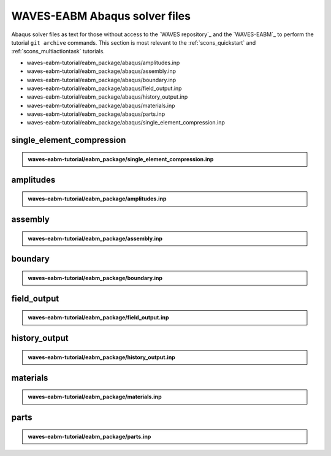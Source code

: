.. _waves_eabm_input_files:

##############################
WAVES-EABM Abaqus solver files
##############################

Abaqus solver files as text for those without access to the `WAVES repository`_ and the `WAVES-EABM`_ to perform the
tutorial ``git archive`` commands. This section is most relevant to the :ref:`scons_quickstart` and
:ref:`scons_multiactiontask` tutorials.

* waves-eabm-tutorial/eabm_package/abaqus/amplitudes.inp
* waves-eabm-tutorial/eabm_package/abaqus/assembly.inp
* waves-eabm-tutorial/eabm_package/abaqus/boundary.inp
* waves-eabm-tutorial/eabm_package/abaqus/field_output.inp
* waves-eabm-tutorial/eabm_package/abaqus/history_output.inp
* waves-eabm-tutorial/eabm_package/abaqus/materials.inp
* waves-eabm-tutorial/eabm_package/abaqus/parts.inp
* waves-eabm-tutorial/eabm_package/abaqus/single_element_compression.inp

**************************
single_element_compression
**************************

.. admonition:: waves-eabm-tutorial/eabm_package/single_element_compression.inp

   .. literalinclude:: abaqus_single_element_compression.inp
      :lineno-match:

**********
amplitudes
**********

.. admonition:: waves-eabm-tutorial/eabm_package/amplitudes.inp

   .. literalinclude:: abaqus_amplitudes.inp
      :lineno-match:

********
assembly
********

.. admonition:: waves-eabm-tutorial/eabm_package/assembly.inp

   .. literalinclude:: abaqus_assembly.inp
      :lineno-match:

********
boundary
********

.. admonition:: waves-eabm-tutorial/eabm_package/boundary.inp

   .. literalinclude:: abaqus_boundary.inp
      :lineno-match:

************
field_output
************

.. admonition:: waves-eabm-tutorial/eabm_package/field_output.inp

   .. literalinclude:: abaqus_field_output.inp
      :lineno-match:

**************
history_output
**************

.. admonition:: waves-eabm-tutorial/eabm_package/history_output.inp

   .. literalinclude:: abaqus_history_output.inp
      :lineno-match:

*********
materials
*********

.. admonition:: waves-eabm-tutorial/eabm_package/materials.inp

   .. literalinclude:: abaqus_materials.inp
      :lineno-match:

*****
parts
*****

.. admonition:: waves-eabm-tutorial/eabm_package/parts.inp

   .. literalinclude:: abaqus_parts.inp
      :lineno-match:
